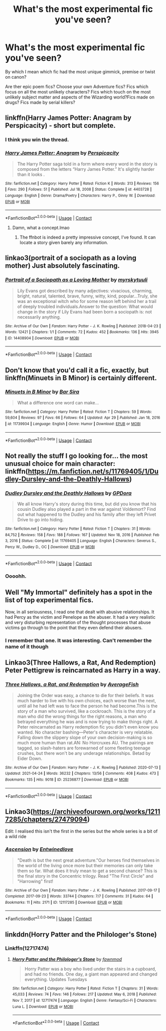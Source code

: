 #+TITLE: What's the most experimental fic you've seen?

* What's the most experimental fic you've seen?
:PROPERTIES:
:Author: BacklitRoom
:Score: 19
:DateUnix: 1620162061.0
:DateShort: 2021-May-05
:FlairText: Discussion
:END:
By which I mean which fic had the most unique gimmick, premise or twist on canon?

Are ther epic poem fics? Choose your own Adventure fics? Fics which focus on all the most unlikely characters? Fics which touch on the most unlikely subject matter and aspects of the Wizarding world?Fics made on drugs? Fics made by serial killers?


** linkffn(Harry James Potter: Anagram by Perspicacity) - short but complete.
:PROPERTIES:
:Author: wordhammer
:Score: 24
:DateUnix: 1620164095.0
:DateShort: 2021-May-05
:END:

*** I think you win the thread.
:PROPERTIES:
:Author: RealLifeH_sapiens
:Score: 13
:DateUnix: 1620167027.0
:DateShort: 2021-May-05
:END:


*** [[https://www.fanfiction.net/s/4403728/1/][*/Harry James Potter: Anagram/*]] by [[https://www.fanfiction.net/u/1446455/Perspicacity][/Perspicacity/]]

#+begin_quote
  The Harry Potter saga told in a form where every word in the story is composed from the letters “Harry James Potter.” It's slightly harder than it looks .
#+end_quote

^{/Site/:} ^{fanfiction.net} ^{*|*} ^{/Category/:} ^{Harry} ^{Potter} ^{*|*} ^{/Rated/:} ^{Fiction} ^{K} ^{*|*} ^{/Words/:} ^{313} ^{*|*} ^{/Reviews/:} ^{156} ^{*|*} ^{/Favs/:} ^{290} ^{*|*} ^{/Follows/:} ^{51} ^{*|*} ^{/Published/:} ^{Jul} ^{18,} ^{2008} ^{*|*} ^{/Status/:} ^{Complete} ^{*|*} ^{/id/:} ^{4403728} ^{*|*} ^{/Language/:} ^{English} ^{*|*} ^{/Genre/:} ^{Drama/Poetry} ^{*|*} ^{/Characters/:} ^{Harry} ^{P.,} ^{Ginny} ^{W.} ^{*|*} ^{/Download/:} ^{[[http://www.ff2ebook.com/old/ffn-bot/index.php?id=4403728&source=ff&filetype=epub][EPUB]]} ^{or} ^{[[http://www.ff2ebook.com/old/ffn-bot/index.php?id=4403728&source=ff&filetype=mobi][MOBI]]}

--------------

*FanfictionBot*^{2.0.0-beta} | [[https://github.com/FanfictionBot/reddit-ffn-bot/wiki/Usage][Usage]] | [[https://www.reddit.com/message/compose?to=tusing][Contact]]
:PROPERTIES:
:Author: FanfictionBot
:Score: 10
:DateUnix: 1620164121.0
:DateShort: 2021-May-05
:END:

**** Damn, what a concept.lmao
:PROPERTIES:
:Author: BacklitRoom
:Score: 14
:DateUnix: 1620165875.0
:DateShort: 2021-May-05
:END:

***** The ffnbot is indeed a pretty impressive concept, I've found. It can locate a story given barely any information.
:PROPERTIES:
:Author: thrawnca
:Score: 4
:DateUnix: 1620185824.0
:DateShort: 2021-May-05
:END:


** linkao3(portrait of a sociopath as a loving mother) Just absolutely fascinating.
:PROPERTIES:
:Author: manuelestavillo
:Score: 9
:DateUnix: 1620186129.0
:DateShort: 2021-May-05
:END:

*** [[https://archiveofourown.org/works/14408904][*/Portrait of a Sociopath as a Loving Mother/*]] by [[https://www.archiveofourown.org/users/myrskytuuli/pseuds/myrskytuuli][/myrskytuuli/]]

#+begin_quote
  Lily Evans got described by many adjectives: vivacious, charming, bright, natural, talented, brave, funny, witty, kind, popular...Truly, she was an exceptional witch who for some reason left behind her a trail of deeply troubled individuals.Answer to the question: What would change in the story if Lily Evans had been born a sociopath is: not necessarily anything.
#+end_quote

^{/Site/:} ^{Archive} ^{of} ^{Our} ^{Own} ^{*|*} ^{/Fandom/:} ^{Harry} ^{Potter} ^{-} ^{J.} ^{K.} ^{Rowling} ^{*|*} ^{/Published/:} ^{2018-04-23} ^{*|*} ^{/Words/:} ^{12421} ^{*|*} ^{/Chapters/:} ^{1/1} ^{*|*} ^{/Comments/:} ^{72} ^{*|*} ^{/Kudos/:} ^{452} ^{*|*} ^{/Bookmarks/:} ^{136} ^{*|*} ^{/Hits/:} ^{3945} ^{*|*} ^{/ID/:} ^{14408904} ^{*|*} ^{/Download/:} ^{[[https://archiveofourown.org/downloads/14408904/Portrait%20of%20a%20Sociopath.epub?updated_at=1618203345][EPUB]]} ^{or} ^{[[https://archiveofourown.org/downloads/14408904/Portrait%20of%20a%20Sociopath.mobi?updated_at=1618203345][MOBI]]}

--------------

*FanfictionBot*^{2.0.0-beta} | [[https://github.com/FanfictionBot/reddit-ffn-bot/wiki/Usage][Usage]] | [[https://www.reddit.com/message/compose?to=tusing][Contact]]
:PROPERTIES:
:Author: FanfictionBot
:Score: 7
:DateUnix: 1620186153.0
:DateShort: 2021-May-05
:END:


** Don't know that you'd call it a fic, exactly, but linkffn(Minuets in B Minor) is certainly different.
:PROPERTIES:
:Author: thrawnca
:Score: 8
:DateUnix: 1620185900.0
:DateShort: 2021-May-05
:END:

*** [[https://www.fanfiction.net/s/11739934/1/][*/Minuets in B Minor/*]] by [[https://www.fanfiction.net/u/1304534/Bar-Sira][/Bar Sira/]]

#+begin_quote
  What a difference one word can make...
#+end_quote

^{/Site/:} ^{fanfiction.net} ^{*|*} ^{/Category/:} ^{Harry} ^{Potter} ^{*|*} ^{/Rated/:} ^{Fiction} ^{T} ^{*|*} ^{/Chapters/:} ^{59} ^{*|*} ^{/Words/:} ^{59,604} ^{*|*} ^{/Reviews/:} ^{97} ^{*|*} ^{/Favs/:} ^{66} ^{*|*} ^{/Follows/:} ^{64} ^{*|*} ^{/Updated/:} ^{Apr} ^{29} ^{*|*} ^{/Published/:} ^{Jan} ^{18,} ^{2016} ^{*|*} ^{/id/:} ^{11739934} ^{*|*} ^{/Language/:} ^{English} ^{*|*} ^{/Genre/:} ^{Humor} ^{*|*} ^{/Download/:} ^{[[http://www.ff2ebook.com/old/ffn-bot/index.php?id=11739934&source=ff&filetype=epub][EPUB]]} ^{or} ^{[[http://www.ff2ebook.com/old/ffn-bot/index.php?id=11739934&source=ff&filetype=mobi][MOBI]]}

--------------

*FanfictionBot*^{2.0.0-beta} | [[https://github.com/FanfictionBot/reddit-ffn-bot/wiki/Usage][Usage]] | [[https://www.reddit.com/message/compose?to=tusing][Contact]]
:PROPERTIES:
:Author: FanfictionBot
:Score: 2
:DateUnix: 1620185928.0
:DateShort: 2021-May-05
:END:


** Not really the stuff I go looking for... the most unusual choice for main character: linkffn([[https://m.fanfiction.net/s/11769405/1/Dudley-Dursley-and-the-Deathly-Hallows]])
:PROPERTIES:
:Author: Mikill1995
:Score: 7
:DateUnix: 1620162776.0
:DateShort: 2021-May-05
:END:

*** [[https://www.fanfiction.net/s/11769405/1/][*/Dudley Dursley and the Deathly Hallows/*]] by [[https://www.fanfiction.net/u/1648649/GPDora][/GPDora/]]

#+begin_quote
  We all know Harry's story during this time, but did you know that his cousin Dudley also played a part in the war against Voldemort? Find out what happened to the Dudley and his family after they left Privet Drive to go into hiding.
#+end_quote

^{/Site/:} ^{fanfiction.net} ^{*|*} ^{/Category/:} ^{Harry} ^{Potter} ^{*|*} ^{/Rated/:} ^{Fiction} ^{T} ^{*|*} ^{/Chapters/:} ^{31} ^{*|*} ^{/Words/:} ^{84,752} ^{*|*} ^{/Reviews/:} ^{158} ^{*|*} ^{/Favs/:} ^{188} ^{*|*} ^{/Follows/:} ^{167} ^{*|*} ^{/Updated/:} ^{Nov} ^{18,} ^{2016} ^{*|*} ^{/Published/:} ^{Feb} ^{3,} ^{2016} ^{*|*} ^{/Status/:} ^{Complete} ^{*|*} ^{/id/:} ^{11769405} ^{*|*} ^{/Language/:} ^{English} ^{*|*} ^{/Characters/:} ^{Severus} ^{S.,} ^{Percy} ^{W.,} ^{Dudley} ^{D.,} ^{OC} ^{*|*} ^{/Download/:} ^{[[http://www.ff2ebook.com/old/ffn-bot/index.php?id=11769405&source=ff&filetype=epub][EPUB]]} ^{or} ^{[[http://www.ff2ebook.com/old/ffn-bot/index.php?id=11769405&source=ff&filetype=mobi][MOBI]]}

--------------

*FanfictionBot*^{2.0.0-beta} | [[https://github.com/FanfictionBot/reddit-ffn-bot/wiki/Usage][Usage]] | [[https://www.reddit.com/message/compose?to=tusing][Contact]]
:PROPERTIES:
:Author: FanfictionBot
:Score: 2
:DateUnix: 1620162795.0
:DateShort: 2021-May-05
:END:


*** Oooohh.
:PROPERTIES:
:Author: BacklitRoom
:Score: 2
:DateUnix: 1620165753.0
:DateShort: 2021-May-05
:END:


** Well "My Immortal" definitely has a spot in the list of top experimental fics.

Now, in all seriousness, I read one that dealt with abusive relationships. It had Percy as the victim and Penelope as the abuser. It had a very realistic and very disturbing representation of the thought processes that abuse victims go through to the point that they even defend their abusers.
:PROPERTIES:
:Author: I_love_DPs
:Score: 13
:DateUnix: 1620168809.0
:DateShort: 2021-May-05
:END:

*** I remember that one. It was interesting. Can't remember the name of it though
:PROPERTIES:
:Author: KatLikeTendencies
:Score: 9
:DateUnix: 1620170237.0
:DateShort: 2021-May-05
:END:


** Linkao3(Three Hallows, a Rat, And Redemption) Peter Pettigrew is reincarnated as Harry in a way.
:PROPERTIES:
:Author: Dagic7
:Score: 4
:DateUnix: 1620164492.0
:DateShort: 2021-May-05
:END:

*** [[https://archiveofourown.org/works/25236877][*/Three Hallows, a Rat, and Redemption/*]] by [[https://www.archiveofourown.org/users/AverageFish/pseuds/AverageFish][/AverageFish/]]

#+begin_quote
  Joining the Order was easy, a chance to die for their beliefs. It was much harder to live with his own choices, each worse than the next, until all he had left was to face the person he had become.This is the story of a man who survived, like a cockroach. This is the story of a man who did the wrong things for the right reasons, a man who betrayed everything he was and is now trying to make things right. A Peter reincarnated as Harry redemption fic you didn't even know you wanted. No character bashing---Peter's character is very relatable. Falling down the slippery slope of your own decision-making is so much more human than rat.AN: No Horcruxes AU. The pairings are tagged, so slash-haters are forewarned of some fleeting teenage crushes, but there won't be any underage relationships. Betad by Eider Down.
#+end_quote

^{/Site/:} ^{Archive} ^{of} ^{Our} ^{Own} ^{*|*} ^{/Fandom/:} ^{Harry} ^{Potter} ^{-} ^{J.} ^{K.} ^{Rowling} ^{*|*} ^{/Published/:} ^{2020-07-13} ^{*|*} ^{/Updated/:} ^{2021-04-24} ^{*|*} ^{/Words/:} ^{36232} ^{*|*} ^{/Chapters/:} ^{13/56} ^{*|*} ^{/Comments/:} ^{408} ^{*|*} ^{/Kudos/:} ^{473} ^{*|*} ^{/Bookmarks/:} ^{135} ^{*|*} ^{/Hits/:} ^{9018} ^{*|*} ^{/ID/:} ^{25236877} ^{*|*} ^{/Download/:} ^{[[https://archiveofourown.org/downloads/25236877/Three%20Hallows%20a%20Rat%20and.epub?updated_at=1619235491][EPUB]]} ^{or} ^{[[https://archiveofourown.org/downloads/25236877/Three%20Hallows%20a%20Rat%20and.mobi?updated_at=1619235491][MOBI]]}

--------------

*FanfictionBot*^{2.0.0-beta} | [[https://github.com/FanfictionBot/reddit-ffn-bot/wiki/Usage][Usage]] | [[https://www.reddit.com/message/compose?to=tusing][Contact]]
:PROPERTIES:
:Author: FanfictionBot
:Score: 2
:DateUnix: 1620164520.0
:DateShort: 2021-May-05
:END:


** Linkao3([[https://archiveofourown.org/works/12117285/chapters/27479094]])

Edit: I realised this isn't the first in the series but the whole series is a bit of a wild ride
:PROPERTIES:
:Author: karigan_g
:Score: 2
:DateUnix: 1620172630.0
:DateShort: 2021-May-05
:END:

*** [[https://archiveofourown.org/works/12117285][*/Ascension/*]] by [[https://www.archiveofourown.org/users/Entwinedlove/pseuds/Entwinedlove][/Entwinedlove/]]

#+begin_quote
  "Death is but the next great adventure."Our heroes find themselves in the world of the living once more but their memories can only take them so far. What does it truly mean to get a second chance? This is the final story in the Concentric trilogy. Read "The First Circle" and "Harrowing" first!
#+end_quote

^{/Site/:} ^{Archive} ^{of} ^{Our} ^{Own} ^{*|*} ^{/Fandom/:} ^{Harry} ^{Potter} ^{-} ^{J.} ^{K.} ^{Rowling} ^{*|*} ^{/Published/:} ^{2017-09-17} ^{*|*} ^{/Completed/:} ^{2017-09-23} ^{*|*} ^{/Words/:} ^{33744} ^{*|*} ^{/Chapters/:} ^{7/7} ^{*|*} ^{/Comments/:} ^{31} ^{*|*} ^{/Kudos/:} ^{64} ^{*|*} ^{/Bookmarks/:} ^{11} ^{*|*} ^{/Hits/:} ^{2171} ^{*|*} ^{/ID/:} ^{12117285} ^{*|*} ^{/Download/:} ^{[[https://archiveofourown.org/downloads/12117285/Ascension.epub?updated_at=1565113805][EPUB]]} ^{or} ^{[[https://archiveofourown.org/downloads/12117285/Ascension.mobi?updated_at=1565113805][MOBI]]}

--------------

*FanfictionBot*^{2.0.0-beta} | [[https://github.com/FanfictionBot/reddit-ffn-bot/wiki/Usage][Usage]] | [[https://www.reddit.com/message/compose?to=tusing][Contact]]
:PROPERTIES:
:Author: FanfictionBot
:Score: 1
:DateUnix: 1620172649.0
:DateShort: 2021-May-05
:END:


** linkddn(Horry Patter and the Philologer's Stone)
:PROPERTIES:
:Author: Tsorovar
:Score: 2
:DateUnix: 1620205124.0
:DateShort: 2021-May-05
:END:

*** Linkffn(12717474)
:PROPERTIES:
:Author: kayjayme813
:Score: 2
:DateUnix: 1620215011.0
:DateShort: 2021-May-05
:END:

**** [[https://www.fanfiction.net/s/12717474/1/][*/Horry Patter and the Philologer's Stone/*]] by [[https://www.fanfiction.net/u/9954157/fawnmod][/fawnmod/]]

#+begin_quote
  Horry Patter was a boy who lived under the stairs in a cupboard, and had no friends. One day, a giant man appeared and changed everything. Updates Tuesdays
#+end_quote

^{/Site/:} ^{fanfiction.net} ^{*|*} ^{/Category/:} ^{Harry} ^{Potter} ^{*|*} ^{/Rated/:} ^{Fiction} ^{T} ^{*|*} ^{/Chapters/:} ^{31} ^{*|*} ^{/Words/:} ^{45,033} ^{*|*} ^{/Reviews/:} ^{74} ^{*|*} ^{/Favs/:} ^{146} ^{*|*} ^{/Follows/:} ^{217} ^{*|*} ^{/Updated/:} ^{May} ^{6,} ^{2018} ^{*|*} ^{/Published/:} ^{Nov} ^{7,} ^{2017} ^{*|*} ^{/id/:} ^{12717474} ^{*|*} ^{/Language/:} ^{English} ^{*|*} ^{/Genre/:} ^{Fantasy/Sci-Fi} ^{*|*} ^{/Characters/:} ^{Luna} ^{L.} ^{*|*} ^{/Download/:} ^{[[http://www.ff2ebook.com/old/ffn-bot/index.php?id=12717474&source=ff&filetype=epub][EPUB]]} ^{or} ^{[[http://www.ff2ebook.com/old/ffn-bot/index.php?id=12717474&source=ff&filetype=mobi][MOBI]]}

--------------

*FanfictionBot*^{2.0.0-beta} | [[https://github.com/FanfictionBot/reddit-ffn-bot/wiki/Usage][Usage]] | [[https://www.reddit.com/message/compose?to=tusing][Contact]]
:PROPERTIES:
:Author: FanfictionBot
:Score: 1
:DateUnix: 1620215031.0
:DateShort: 2021-May-05
:END:

